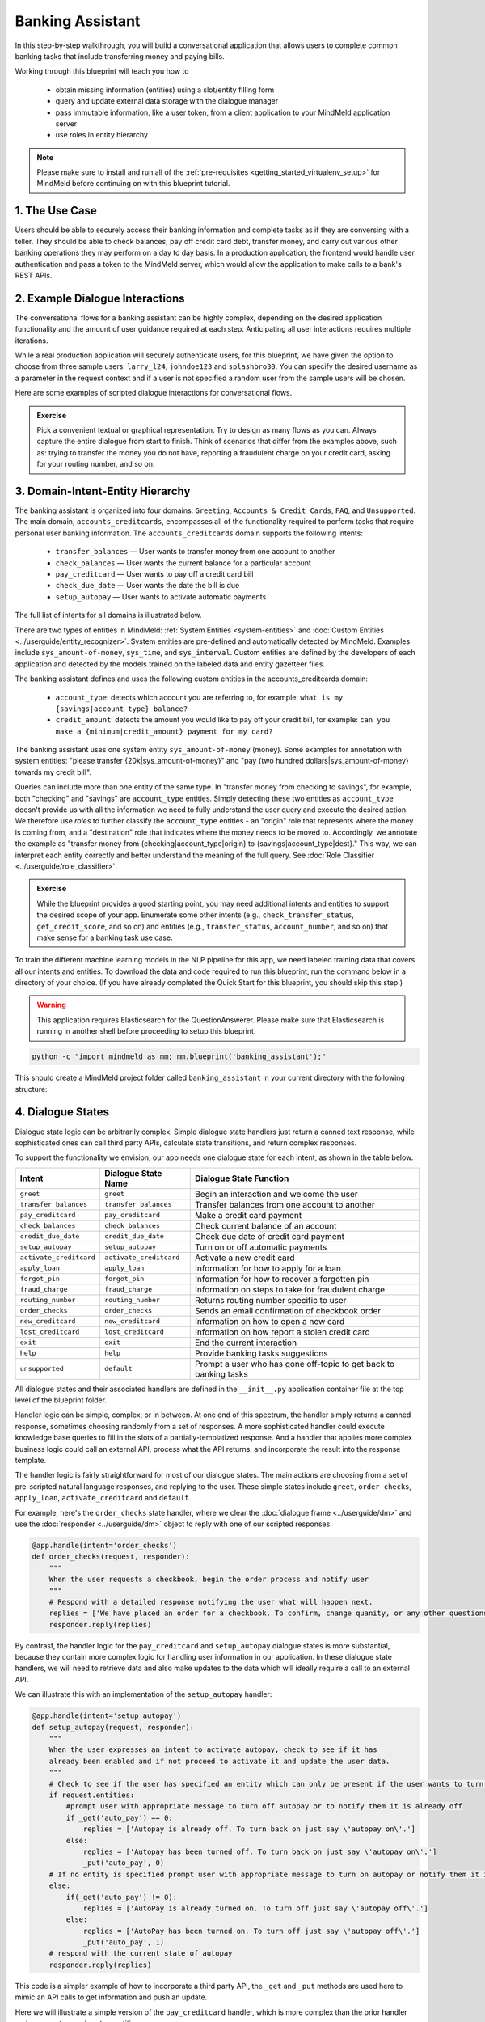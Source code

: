 Banking Assistant
=================

In this step-by-step walkthrough, you will build a conversational application that allows users to complete common banking tasks that include transferring money and paying bills.

Working through this blueprint will teach you how to

   - obtain missing information (entities) using a slot/entity filling form
   - query and update external data storage with the dialogue manager
   - pass immutable information, like a user token, from a client application to your MindMeld application server
   - use roles in entity hierarchy

.. note::

   Please make sure to install and run all of the :ref:`pre-requisites <getting_started_virtualenv_setup>` for MindMeld before continuing on with this blueprint tutorial.


1. The Use Case
^^^^^^^^^^^^^^^

Users should be able to securely access their banking information and complete tasks as if they are conversing with a teller. They should be able to check balances, pay off credit card debt, transfer money, and carry out various other banking operations they may perform on a day to day basis. In a production application, the frontend would handle user authentication and pass a token to the MindMeld server, which would allow the application to make calls to a bank's REST APIs.

2. Example Dialogue Interactions
^^^^^^^^^^^^^^^^^^^^^^^^^^^^^^^^

The conversational flows for a banking assistant can be highly complex, depending on the desired application functionality and the amount of user guidance required at each step. Anticipating all user interactions requires multiple iterations. 

While a real production application will securely authenticate users, for this blueprint, we have given the option to choose from three sample users: ``larry_l24``, ``johndoe123`` and ``splashbro30``. You can specify the desired username as a parameter in the request context and if a user is not specified a random user from the sample users will be chosen.

Here are some examples of scripted dialogue interactions for conversational flows.

.. image:: /images/banking_interactions.png
    :width: 700px
    :align: center

.. admonition:: Exercise

   Pick a convenient textual or graphical representation. Try to design as many flows as you can. Always capture the entire dialogue from start to finish. Think of scenarios that differ from the examples above, such as: trying to transfer the money you do not have, reporting a fraudulent charge on your credit card, asking for your routing number, and so on. 

3. Domain-Intent-Entity Hierarchy
^^^^^^^^^^^^^^^^^^^^^^^^^^^^^^^^^

The banking assistant is organized into four domains: ``Greeting``, ``Accounts & Credit Cards``, ``FAQ``, and ``Unsupported``. The main domain, ``accounts_creditcards``, encompasses all of the functionality required to perform tasks that require personal user banking information. The ``accounts_creditcards`` domain supports the following intents:

   - ``transfer_balances`` — User wants to transfer money from one account to another
   - ``check_balances`` — User wants the current balance for a particular account
   - ``pay_creditcard`` — User wants to pay off a credit card bill
   - ``check_due_date`` — User wants the date the bill is due 
   - ``setup_autopay`` — User wants to activate automatic payments

The full list of intents for all domains is illustrated below.

.. image:: /images/banking_hierarchy.png

There are two types of entities in MindMeld: :ref:`System Entities <system-entities>` and :doc:`Custom Entities <../userguide/entity_recognizer>`. System entities are pre-defined and automatically detected by MindMeld. Examples include ``sys_amount-of-money``, ``sys_time``, and ``sys_interval``. Custom entities are defined by the developers of each application and detected by the models trained on the labeled data and entity gazetteer files.

The banking assistant defines and uses the following custom entities in the accounts_creditcards domain:

    - ``account_type``: detects which account you are referring to, for example: ``what is my {savings|account_type} balance?``
    - ``credit_amount``: detects the amount you would like to pay off your credit bill, for example: ``can you make a {minimum|credit_amount} payment for my card?``

The banking assistant uses one system entity ``sys_amount-of-money`` (money). Some examples for annotation with system entities: "please transfer {20k|sys_amount-of-money}" and "pay {two hundred dollars|sys_amount-of-money} towards my credit bill".

Queries can include more than one entity of the same type. In "transfer money from checking to savings", for example, both "checking" and "savings" are ``account_type`` entities. Simply detecting these two entities as ``account_type`` doesn't provide us with all the information we need to fully understand the user query and execute the desired action. We therefore use *roles* to further classify the ``account_type`` entities - an "origin" role that represents where the money is coming from, and a "destination" role that indicates where the money needs to be moved to. Accordingly, we annotate the example as "transfer money from {checking|account_type|origin} to {savings|account_type|dest}." This way, we can interpret each entity correctly and better understand the meaning of the full query. See :doc:`Role Classifier <../userguide/role_classifier>`.

.. admonition:: Exercise

   While the blueprint provides a good starting point, you may need additional intents and entities to support the desired scope of your app. Enumerate some other intents (e.g., ``check_transfer_status``, ``get_credit_score``, and so on) and entities (e.g., ``transfer_status``, ``account_number``, and so on) that make sense for a banking task use case.

To train the different machine learning models in the NLP pipeline for this app, we need labeled training data that covers all our intents and entities. To download the data and code required to run this blueprint, run the command below in a directory of your choice. (If you have already completed the Quick Start for this blueprint, you should skip this step.)

.. warning::

   This application requires Elasticsearch for the QuestionAnswerer. Please make sure that Elasticsearch is running in another shell before proceeding to setup this blueprint.

.. code-block:: console

   python -c "import mindmeld as mm; mm.blueprint('banking_assistant');"

This should create a MindMeld project folder called ``banking_assistant`` in your current directory with the following structure:

.. image:: /images/banking_directory.png
    :width: 250px
    :align: center


4. Dialogue States
^^^^^^^^^^^^^^^^^^

Dialogue state logic can be arbitrarily complex. Simple dialogue state handlers just return a canned text response, while sophisticated ones can call third party APIs, calculate state transitions, and return complex responses.

To support the functionality we envision, our app needs one dialogue state for each intent, as shown in the table below.

+---------------------------------------------------+--------------------------------+---------------------------------------------------+
|  Intent                                           |  Dialogue State Name           | Dialogue State Function                           |
+===================================================+================================+===================================================+
| ``greet``                                         | ``greet``                      | Begin an interaction and welcome the user         |
+---------------------------------------------------+--------------------------------+---------------------------------------------------+
| ``transfer_balances``                             | ``transfer_balances``          | Transfer balances from one account to another     |
+---------------------------------------------------+--------------------------------+---------------------------------------------------+
| ``pay_creditcard``                                | ``pay_creditcard``             | Make a credit card payment                        |
+---------------------------------------------------+--------------------------------+---------------------------------------------------+
| ``check_balances``                                | ``check_balances``             | Check current balance of an account               |
+---------------------------------------------------+--------------------------------+---------------------------------------------------+
| ``credit_due_date``                               | ``credit_due_date``            | Check due date of credit card payment             |
+---------------------------------------------------+--------------------------------+---------------------------------------------------+
| ``setup_autopay``                                 | ``setup_autopay``              | Turn on or off automatic payments                 |
+---------------------------------------------------+--------------------------------+---------------------------------------------------+
| ``activate_creditcard``                           | ``activate_creditcard``        | Activate a new credit card                        |
+---------------------------------------------------+--------------------------------+---------------------------------------------------+
| ``apply_loan``                                    | ``apply_loan``                 | Information for how to apply for a loan           |
+---------------------------------------------------+--------------------------------+---------------------------------------------------+
| ``forgot_pin``                                    | ``forgot_pin``                 | Information for how to recover a forgotten pin    |
+---------------------------------------------------+--------------------------------+---------------------------------------------------+
| ``fraud_charge``                                  | ``fraud_charge``               | Information on steps to take for fraudulent charge|
+---------------------------------------------------+--------------------------------+---------------------------------------------------+
| ``routing_number``                                | ``routing_number``             | Returns routing number specific to user           |
+---------------------------------------------------+--------------------------------+---------------------------------------------------+
| ``order_checks``                                  | ``order_checks``               | Sends an email confirmation of checkbook order    |
+---------------------------------------------------+--------------------------------+---------------------------------------------------+
| ``new_creditcard``                                | ``new_creditcard``             | Information on how to open a new card             |
+---------------------------------------------------+--------------------------------+---------------------------------------------------+
| ``lost_creditcard``                               | ``lost_creditcard``            | Information on how report a stolen credit card    |
+---------------------------------------------------+--------------------------------+---------------------------------------------------+
| ``exit``                                          | ``exit``                       | End the current interaction                       |
+---------------------------------------------------+--------------------------------+---------------------------------------------------+
| ``help``                                          | ``help``                       | Provide banking tasks suggestions                 |
+---------------------------------------------------+--------------------------------+---------------------------------------------------+
| ``unsupported``                                   | ``default``                    | Prompt a user who has gone off-topic              |
|                                                   |                                | to get back to banking tasks                      |
+---------------------------------------------------+--------------------------------+---------------------------------------------------+

All dialogue states and their associated handlers are defined in the ``__init__.py`` application container file at the top level of the blueprint folder.

Handler logic can be simple, complex, or in between. At one end of this spectrum, the handler simply returns a canned response, sometimes choosing randomly from a set of responses. A more sophisticated handler could execute knowledge base queries to fill in the slots of a partially-templatized response. And a handler that applies more complex business logic could call an external API, process what the API returns, and incorporate the result into the response template.

The handler logic is fairly straightforward for most of our dialogue states. The main actions are choosing from a set of pre-scripted natural language responses, and replying to the user. These simple states include ``greet``, ``order_checks``, ``apply_loan``, ``activate_creditcard`` and ``default``.

For example, here's the ``order_checks`` state handler, where we clear the :doc:`dialogue frame <../userguide/dm>` and use the :doc:`responder <../userguide/dm>` object to reply with one of our scripted responses:

.. code:: python

    @app.handle(intent='order_checks')
    def order_checks(request, responder):
        """
        When the user requests a checkbook, begin the order process and notify user
        """
        # Respond with a detailed response notifying the user what will happen next.
        replies = ['We have placed an order for a checkbook. To confirm, change quanity, or any other questions please view confirmation email.']
    	responder.reply(replies)

By contrast, the handler logic for the ``pay_creditcard`` and ``setup_autopay`` dialogue states is more substantial, because they contain more complex logic for handling user information in our application. In these dialogue state handlers, we will need to retrieve data and also make updates to the data which will ideally require a call to an external API. 

We can illustrate this with an implementation of the ``setup_autopay`` handler:

.. code:: python

    @app.handle(intent='setup_autopay')
    def setup_autopay(request, responder):
        """
        When the user expresses an intent to activate autopay, check to see if it has
	already been enabled and if not proceed to activate it and update the user data.
        """
        # Check to see if the user has specified an entity which can only be present if the user wants to turn off autopay
        if request.entities:
            #prompt user with appropriate message to turn off autopay or to notify them it is already off
            if _get('auto_pay') == 0:
                replies = ['Autopay is already off. To turn back on just say \'autopay on\'.']
            else:
                replies = ['Autopay has been turned off. To turn back on just say \'autopay on\'.']
                _put('auto_pay', 0)
        # If no entity is specified prompt user with appropriate message to turn on autopay or notify them it is already on
        else:
            if(_get('auto_pay') != 0):
                replies = ['AutoPay is already turned on. To turn off just say \'autopay off\'.']
            else:
                replies = ['AutoPay has been turned on. To turn off just say \'autopay off\'.']
                _put('auto_pay', 1)
        # respond with the current state of autopay
        responder.reply(replies)


This code is a simpler example of how to incorporate a third party API, the ``_get`` and ``_put`` methods are used here to mimic an API calls to get information and push an update. 

Here we will illustrate a simple version of the ``pay_creditcard`` handler, which is more complex than the prior handler and uses custom and system entities:

.. code:: python

    @app.handle(intent='pay_creditcard')
    def setup_autopay(request, responder):
        """
        When the user expresses an intent to make a credit card payment, check to see if
	they have specified a numerical amount or a generic amount like minimum
        """
	#check to see what entity the user has specified 
        for entity in request.entities:
	    #if it is a credit amount type entity we can narrow it down to being balance or minimum
            if entity['type'] == 'credit_amount':
                responder.slots['payment'] = entity['value'][0]['cname'] or entity['text']
		#if it is minimum proceed to handle a payment for the minimum amount of the total credit balance 
                if(responder.slots['payment'] == 'minimum'):
                    responder.reply(['Ok we have scheduled your credit card payment for your {payment} balance of ${min}'])
		    #update the user data with the new amount for the credit balance 
                    _put('credit', _get('credit') - responder.slots['min'])
		    #update the checking account to reflect the payment made 
		    _put('checking', get('checking') - responder.slots['min'])
		#if it is balance handle it similar to minimum but with the amount being the total credit debt
                else:
                    responder.reply(['Sure, we have scheduled your credit card payment for your {payment} of ${total_balance}.'])
                    _put('credit', 0)
		    _put('checking', get('checking') - responder.slots['total_balance'])
	    #handle the system entity of the exact dollar amount they want to pay off
            else:
                responder.slots['amount'] = entity['value'][0]['value']
                responder.reply(['Ok we have scheduled your credit card payment for {amount}'])
                _put('credit', _get('credit') - entity['value'][0]['value'])
		_put('checking', get('checking') - responder.slots['amount'])
	responder.listen() 



For a more realistic implementation of ``pay_creditcard`` that deals with varied user flows and the full code behind all the dialogue state handlers, see the ``__init__.py`` file in the blueprint folder.


Slot Filling
""""""""""""

Slot/entity filling logic allows you to easily request for missing entities. You can set custom responses in the slot filling form to prompt the user with when an entity is missing in the user request. Once the missing entities in the form have been provided you can handle the rest of the logic as you would in the handler function of your intent.

A simple example of slot filling logic is shown below:

.. code:: python
    
    #slot filling logic requires a form which has your needed entities for the intent 
    balance_form = {
        'entities':[
        FormEntity(
	    #specify the entity custom or system 
            entity='account_type',
	    #the response to prompt the user with if it is missing in the request 
            responses=['Sure. for which account?'])
        ],
	 #keys to specify if you want to break out of the slot filling logic
        'exit_keys' : ['cancel', 'restart', 'exit', 'reset', 'no', 'nevermind', 'stop', 'back', 'help', 'stop it', 'go back'
                'new task', 'other', 'return'],
	#a message to prompt the user after exit
        'exit_msg' : 'A few other banking tasks you can try are, ordering checks and paying bills',
	#the number of max tries for the user to specify the entity
	'max_retries' = 1
    }

    #the @app.auto_fill decorator indicates it is a dialogue state handler that requires a form and uses the slot filling logic	
    @app.auto_fill(intent='check_balances', form=balance_form)
    #Control is passed on to this dialogue state handler one the slot-filling process is completed and all required entities in this form have been obtained.
    def check_balances_handler(request, responder):
        if not user_data: 
            _pull_data(request)
        if request.entities:
            for entity in request.entities:
                if entity['type'] == 'account_type':
                    responder.slots['account'] = entity['value'][0]['cname'] or entity['text']
                    responder.slots['amount'] = _get(entity['value'][0]['cname'] or entity['text'])
                    responder.reply('Your {account} account balance is {amount}')
        


5. Knowledge Base
^^^^^^^^^^^^^^^^^

Since the banking assistant will require personal information we have decided to not include a knowledge base to mimic how this data may be received from an external API. Most likely the frontend would handle the user authentication and pass on a token to the request context, which is immutable once the conversation has started. The MindMeld server can then use this token to retrieve user information from a secure database. In this blueprint, we demonstrate how this can be done by simply passing the `user_name` in the context and using it to retrieve information from a simple database. For a production application, these can be replaced by a secure token and an API call to a secure database. These databases and APIs likely already exist internally at financial institutions.

6. Training Data
^^^^^^^^^^^^^^^^

The labeled data for training our NLP pipeline was created using both in-house data generation and crowdsourcing techniques. See :doc:`Step 6 <../quickstart/06_generate_representative_training_data>` of the Step-By-Step Guide for a full description of this highly important, multi-step process. Be aware that at minimum, the following data generation tasks are required:

+--------------------------------------+-----------------------------------------------------------------------------+
| | Purpose                            | | Question (for crowdsourced data generators)                               |
| |                                    | | or instruction (for annotators)                                           |
+======================================+=============================================================================+
| | Exploratory data generation        | | "How would you talk to a conversational app                               |
| | for guiding the app design         | | to perform banking tasks?"                                                |
+--------------------------------------+-----------------------------------------------------------------------------+
| | Targeted query generation          | | ``pay_creditcard``: "What would you say to the app                        |
| | for training the Intent Classifier | | to pay off your credit debt?"                                             |
+--------------------------------------+-----------------------------------------------------------------------------+
| | Targeted query annotation          | | ``pay_creditcard``: "Annotate all occurrences of amount types and         |
| | for training the Entity Recognizer | | numeric inputs in the given query."                                       |
+--------------------------------------+-----------------------------------------------------------------------------+
| | Targeted synonym generation        | | ``credit_amount``: "What are the different ways in which                  |
| | for training the Entity Resolver   | | you would refer to the amount you want to pay off?"                       |
| |                                    | |                                                                           |
| |                                    | | ``account_type``: "What names would you use to refer                      |
| |                                    | | to different banking accounts?"                                           |
+--------------------------------------+-----------------------------------------------------------------------------+
| | Annotate queries for               | | ``account_type``: "Annotate all entities with their                       |
| | training the Role Classifier       | | corresponding roles, e.g. ``origin`` and ``dest``."                       |
| |                                    | |                                                                           |
+--------------------------------------+-----------------------------------------------------------------------------+

The ``domains`` directory contains the training data for intent classification and entity recognition. The ``entities`` directory contains the data for entity resolution. Both directories are at root level in the blueprint folder.

.. admonition:: Exercise 1

   - Study the best practices around training data generation and annotation for conversational apps in :doc:`Step 6 <../quickstart/06_generate_representative_training_data>` of the Step-By-Step Guide. Following those principles, create additional labeled data for all the intents in this blueprint. Read more about :doc:`NLP model evaluation and error analysis <../userguide/nlp>` in the User Guide. Then apply what you have learned in evaluating your app, using your newly-created labeled data as held-out validation data.

   - Complete the following exercise if you are extending the blueprint to build your own banking assistant. For common intents like ``greet``, ``exit``, and ``help``, start by simply reusing the blueprint data to train NLP models for your banking assistant. For ``pay_creditcard`` and any other app-specific intents, gather new training data tailored to the relevant entities (credit card, balance, etc.). Apply the approach you learned in :doc:`Step 6 <../quickstart/06_generate_representative_training_data>`.

7. Training the NLP Classifiers
^^^^^^^^^^^^^^^^^^^^^^^^^^^^^^^

Train a baseline NLP system for the blueprint app. The :meth:`build()` method of the :class:`NaturalLanguageProcessor` class, used as shown below, applies MindMeld's default machine learning settings.

.. code:: python

   from mindmeld.components.nlp import NaturalLanguageProcessor
   import mindmeld as mm
   mm.configure_logs()
   nlp = NaturalLanguageProcessor(app_path='banking_assistant')
   nlp.build()

.. code-block:: console

   Loading queries from file banking_assistant/domains/accounts_creditcards/check_balances/train.txt
   Loading queries from file banking_assistant/domains/accounts_creditcards/credit_due_date/train.txt
   Loading queries from file banking_assistant/domains/accounts_creditcards/pay_creditcard/train.txt
   Loading queries from file banking_assistant/domains/accounts_creditcards/setup_autopay/train.txt
   Loading queries from file banking_assistant/domains/accounts_creditcards/transfer_balances/train.txt
   Loading queries from file banking_assistant/domains/faq/activate_creditcard/train.txt
   Fitting intent classifier: domain='accounts_creditcards'
   Selecting hyperparameters using k-fold cross-validation with 5 splits
   Best accuracy: 95.92%, params: {'C': 10, 'class_weight': {0: 0.8992592592592593, 1: 1.2360330578512397, 2: 0.8992592592592593, 3: 0.8033777777777779, 4:              
   1.6324705882352941}, 'fit_intercept': False}
   Fitting entity recognizer: domain='accounts_creditcards', intent='transfer_balances'
   Selecting hyperparameters using k-fold cross-validation with 5 splits
   Best accuracy: 97.70%, params: {'C': 100, 'penalty': 'l2'}
   Fitting intent classifier: domain='faq'
   Selecting hyperparameters using k-fold cross-validation with 5 splits
   Best accuracy: 95.76%, params: {'C': 100, 'class_weight': {0: 1.140406976744186, 1: 0.8602713178294573, 2: 1.0528645833333332, 3: 0.9125, 4: 0.9630733944954128, 5:     
   1.1307471264367814, 6: 0.9230603448275863, 7: 1.150294117647059}, 'fit_intercept': True}
   Fitting entity recognizer: domain='faq', intent='forgot_pin'

.. tip::

  During active development, it is helpful to increase the :doc:`MindMeld logging level <../userguide/getting_started>` to better understand what is happening behind the scenes. All code snippets here assume that the logging level has been set to verbose.

To see how the trained NLP pipeline performs on a test query, use the :meth:`process()` method.

.. code:: python

   nlp.process('transfer two hundred dollars from my checking to my savings')

.. code-block:: console

    {
    "text":"transfer two hundred dollars from my checking to my savings",
    "domain":"accounts_creditcards",
    "intent":"transfer_balances",
    "entities":[ {
        "text":"two hundred dollars",
        "type":"sys_amount-of-money",
        "role":"None",
        "value":[ { "value":200,
                    "unit":"$" }],
        "span": { "start":9,
                  "end":27 }
    },    
    {
        "text":"checking",
        "type":"account_type",
        "role":"origin",
        "value":[ { "cname":"checking",
                    "score":19.269196,
                    "top_synonym":"checking" },
                  {
                    "cname":"savings",
                    "score":0.8455887,
                    "top_synonym":"savings" }],
        "span": { "start":37,
                  "end":44 }
    },
    {
        "text":"savings",
        "type":"account_type",
        "role":"dest",
        "value":[ { "cname":"savings",
                    "score":22.154217,
                    "top_synonym":"savings" },
                  {
                    "cname":"checking",
                    "score":0.5525543,
                    "top_synonym":"chkings" } ],
        "span": { "start":52,
                  "end":58 } } ]
    }

For the data distributed with this blueprint, the baseline performance is already high. However, when extending the blueprint with your own custom banking assistant data, you may find that the default settings may not be optimal and you could get better accuracy by individually optimizing each of the NLP components.

Start by inspecting the baseline configurations that the different classifiers use. The User Guide lists and describes the available configuration options. As an example, the code below shows how to access the model and feature extraction settings for the Intent Classifier.

.. code:: python

   ic = nlp.domains['ordering'].intent_classifier
   ic.config.model_settings['classifier_type']

.. code-block:: console

   'logreg'

.. code-block:: python

   ic.config.features


.. code-block:: console

    {'bag-of-words': {'lengths': [1, 2]}, 
     'edge-ngrams': {'lengths': [1, 2]}, 
     'in-gaz': {}, 'exact': {'scaling': 10}, 
     'gaz-freq': {}, 
     'freq': {'bins': 5}
    }

You can experiment with different learning algorithms (model types), features, hyperparameters, and cross-validation settings by passing the appropriate parameters to the classifier's :meth:`fit()` method. Here are a few examples.

Change the feature extraction settings to use bag of bigrams in addition to the default bag of words:

.. code:: python

   features = {
               'bag-of-words': {'lengths': [1, 2]},
               'freq': {'bins': 5},
               'in-gaz': {},
               'length': {}
              }
   ic.fit(features=features)

.. code-block:: console

    Fitting intent classifier: domain='accounts_creditcards'
    Selecting hyperparameters using k-fold cross-validation with 5 splits
    Best accuracy: 95.92%, params: {'C': 10, 'class_weight': {0: 0.8992592592592593, 1: 1.2360330578512397, 2: 0.8992592592592593, 3: 0.8033777777777779, 4: 1.6324705882352941}, 'fit_intercept': False}

Change the classification model to random forest instead of the default logistic regression:

.. code:: python

   ic.fit(model_settings={'classifier_type': 'rforest'}, param_selection={'type': 'k-fold', 'k': 10, 'grid': {'class_bias': [0.7, 0.3, 0]}})

.. code-block:: console

    Fitting intent classifier: domain='accounts_creditcards'
    Selecting hyperparameters using k-fold cross-validation with 10 splits
    Best accuracy: 92.46%, params: {'class_weight': {0: 1.0, 1: 1.0, 2: 1.0, 3: 1.0, 4: 1.0}}

You can use similar options to inspect and experiment with the Entity Recognizer and the other NLP classifiers. Finding the optimal machine learning settings is a highly iterative process involving several rounds of model training (with varying configurations), testing, and error analysis. See the :doc:`User Guide <../userguide/nlp>` for more about training, tuning, and evaluating the various MindMeld classifiers.

.. admonition:: Exercise

   Experiment with different models, features, and hyperparameter selection settings to see how they affect classifier performance. Maintain a held-out validation set to evaluate your trained NLP models and analyze misclassified test instances. Then, use observations from the error analysis to inform your machine learning experimentation. See the :doc:`User Guide <../userguide/nlp>` for examples and discussion.


8. Parser Configuration
^^^^^^^^^^^^^^^^^^^^^^^

The relationships between entities in the banking assistant queries are simple ones. For example, in the annotated query ``can you pay my {minimum|credit_amount} bill``, the ``credit amount`` entity is self-sufficient, in that it is not described by any other entity.

If you extended the app to support queries with more complex entity relationships, it would be necessary to specify *entity groups* and configure the parser accordingly. For example, in the query ``can you pay my {minimum|credit_amount} bill for my {amex|credit_card}``, we would need to relate the ``credit_amount`` entity to the ``credit_card`` entity, because one entity describes the other. The related entities would form an entity group. For more about entity groups and parser configurations, see the :doc:`Language Parser <../userguide/parser>` chapter of the User Guide.

Since we do not have entity groups in the banking assistant, we do not need a parser configuration.


9. Using the Question Answerer
^^^^^^^^^^^^^^^^^^^^^^^^^^^^^^^

The :doc:`Question Answerer <../userguide/kb>` component in MindMeld is mainly used within dialogue state handlers for retrieving information from the knowledge base. Since the banking assistant has no knowledge base, question answerer is not needed.


10. Testing and Deployment
^^^^^^^^^^^^^^^^^^^^^^^^^^

Once all the individual pieces (NLP, Question Answererer, Dialogue State Handlers) have been trained, configured, or implemented, use the :class:`Conversation` class in MindMeld to perform an end-to-end test of your conversational app.

For instance:

.. code:: python

   from mindmeld.components.dialogue import Conversation
   conv = Conversation(nlp=nlp, app_path='banking_assistant')
   conv.say("pay off my credit card bill for my remaining balance please")

.. code-block:: console

   ['Ok we have scheduled your credit card payment for your balance of $5000']

The :meth:`say()` method packages the input text in a user request object and passes it to the MindMeld Application Manager to simulate a user interacting with the application. The method then outputs the textual part of the response sent by the application's Dialogue Manager. In the above example, we requested to pay off our credit debt, in a single query. The app responded, as expected, with the amount that will be paid off.

You can also try out multi-turn dialogues (transfer balances):

.. code:: python

   >>> conv = Conversation(nlp=nlp, app_path='banking_assistant', context={'user_name' : 'splashbro30'})
   >>> conv.say('Hi there!')
   ['Thanks for using MindMeld Bank Stephen! What would you like to do today? A few things I can help with are, checking balances, paying off your credit card, and setting up a new card.']
   >>> conv.say("I'd like to transfer some money")
   ['Sure. Transfer from which account - checking or savings?']
   >>> conv.say("savings")
   ['To which account - checking or savings?']
   >>> conv.say("my checking account")
   ['And, how much do you want to transfer?'
   >>> conv.say("20 dollars")
   ['All right. A transfer of $20.00 dollars from your savings to your checking has been intiated.']
   >>> conv.say("Thanks, bye!")
   ['Have a nice day.']

.. admonition:: Exercise

   Test the app multiple times with different conversational flows. Keep track of all cases where the response does not make good sense. Then, analyze those cases in detail. You should be able to attribute each error to a specific step in our end-to-end processing (e.g., incorrect intent classification, missed entity recognition, unideal natural language response, and so on). Categorizing your errors in this manner helps you understand the strength of each component in your conversational AI pipeline and informs you about the possible next steps for improving the performance of each individual module.


Refer to the User Guide for tips and best practices on testing your app before launch.

.. Once you're satisfied with the performance of your app, you can deploy it to production as described in the :doc:`deployment <../userguide/deployment>` section of the User Guide.
